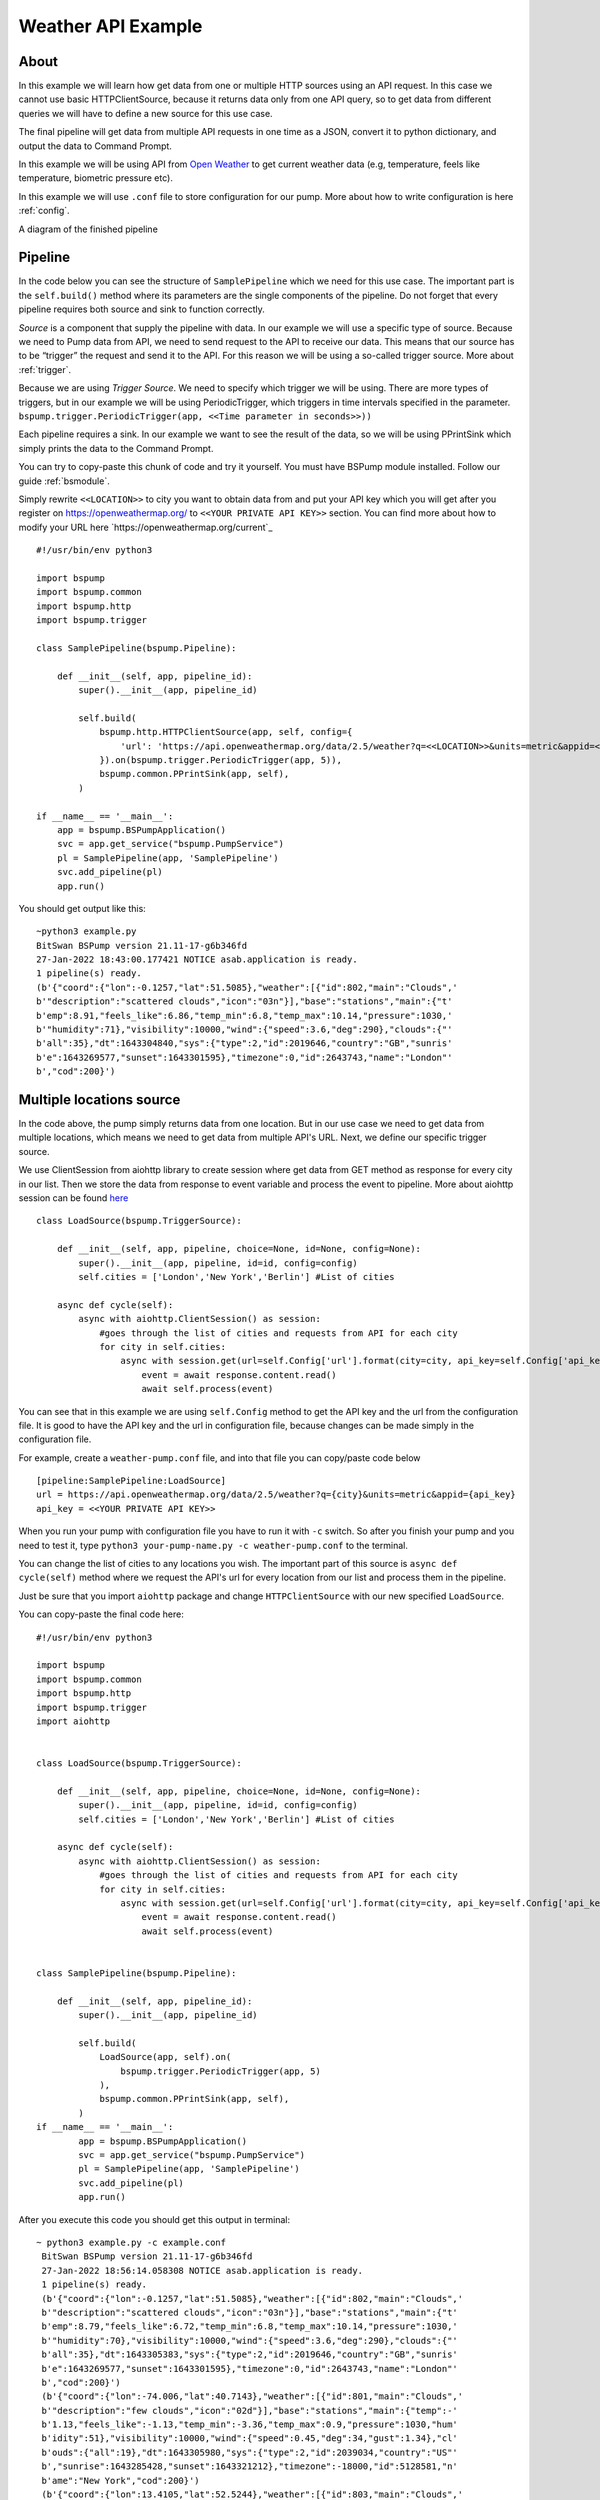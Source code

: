 Weather API Example
===================
About
-----
In this example we will learn how get data from one or multiple HTTP sources using an API request. In this case we cannot use basic
HTTPClientSource, because it returns data only from one API query, so to get data from different queries we will have
to define a new source for this use case.

The final pipeline will get data from multiple API requests in one time as a JSON, convert it to python
dictionary, and output the data to Command Prompt.

In this example we will be using API from `Open Weather <https://openweathermap.org/>`_ to get current weather data (e.g, temperature,
feels like temperature, biometric pressure etc).

In this example we will use ``.conf`` file to store configuration for our pump. More about how to write configuration is
here :ref:`config`.

A diagram of the finished pipeline

.. image:: weather_pipeline.png
    :width: 800
    :align: center
    :alt: Weather Pipeline Pic

Pipeline
--------

In the code below you can see the structure of ``SamplePipeline`` which we need for this use case. The important part is the
``self.build()`` method where its parameters are the single components of the pipeline. Do not forget that every pipeline
requires both source and sink to function correctly.

`Source` is a component that supply the pipeline with data. In our example we will use a specific type of source. Because we need
to Pump data from API, we need to send request to the API to receive our data. This means that our source has to be
“trigger” the request and send it to the API. For this reason we will be using a so-called trigger source. More about :ref:`trigger`.

Because we are using `Trigger Source`. We need to specify which trigger we will be using. There are more types of triggers,
but in our example we will be using PeriodicTrigger, which triggers in time intervals specified in the parameter.
``bspump.trigger.PeriodicTrigger(app, <<Time parameter in seconds>>))``

Each pipeline requires a sink. In our example we want to see the result of the data, so we will be using PPrintSink
which simply prints the data to the Command Prompt.

You can try to copy-paste this chunk of code and try it yourself. You must have BSPump module installed. Follow our guide :ref:`bsmodule`.

Simply rewrite ``<<LOCATION>>`` to city you want to obtain data from and put your API key which you will get after you register on https://openweathermap.org/ to ``<<YOUR PRIVATE API KEY>>`` section.
You can find more about how to modify your URL here `https://openweathermap.org/current`_
::
    #!/usr/bin/env python3

    import bspump
    import bspump.common
    import bspump.http
    import bspump.trigger

    class SamplePipeline(bspump.Pipeline):

        def __init__(self, app, pipeline_id):
            super().__init__(app, pipeline_id)

            self.build(
                bspump.http.HTTPClientSource(app, self, config={
                    'url': 'https://api.openweathermap.org/data/2.5/weather?q=<<LOCATION>>&units=metric&appid=<<YOUR PRIVATE API KEY>>'
                }).on(bspump.trigger.PeriodicTrigger(app, 5)),
                bspump.common.PPrintSink(app, self),
            )

    if __name__ == '__main__':
        app = bspump.BSPumpApplication()
        svc = app.get_service("bspump.PumpService")
        pl = SamplePipeline(app, 'SamplePipeline')
        svc.add_pipeline(pl)
        app.run()

You should get output like this:
::
    ~python3 example.py
    BitSwan BSPump version 21.11-17-g6b346fd
    27-Jan-2022 18:43:00.177421 NOTICE asab.application is ready.
    1 pipeline(s) ready.
    (b'{"coord":{"lon":-0.1257,"lat":51.5085},"weather":[{"id":802,"main":"Clouds",'
    b'"description":"scattered clouds","icon":"03n"}],"base":"stations","main":{"t'
    b'emp":8.91,"feels_like":6.86,"temp_min":6.8,"temp_max":10.14,"pressure":1030,'
    b'"humidity":71},"visibility":10000,"wind":{"speed":3.6,"deg":290},"clouds":{"'
    b'all":35},"dt":1643304840,"sys":{"type":2,"id":2019646,"country":"GB","sunris'
    b'e":1643269577,"sunset":1643301595},"timezone":0,"id":2643743,"name":"London"'
    b',"cod":200}')


Multiple locations source
------------------------

In the code above, the pump simply returns data from one location. But in our use case we need to get data from multiple
locations, which means we need to get data from multiple API's URL. Next, we define our specific trigger source.

We use ClientSession from aiohttp library to create session where get data from GET method as response for every city in our list. Then we
store the data from response to event variable and process the event to pipeline. More about aiohttp session can be found `here <https://docs.aiohttp.org/en/stable/client_quickstart.html>`_
::
    class LoadSource(bspump.TriggerSource):

        def __init__(self, app, pipeline, choice=None, id=None, config=None):
            super().__init__(app, pipeline, id=id, config=config)
            self.cities = ['London','New York','Berlin'] #List of cities

        async def cycle(self):
            async with aiohttp.ClientSession() as session:
                #goes through the list of cities and requests from API for each city
                for city in self.cities:
                    async with session.get(url=self.Config['url'].format(city=city, api_key=self.Config['api_key'])) as response:
                        event = await response.content.read()
                        await self.process(event)

You can see that in this example we are using ``self.Config`` method to get the API key and the url from the configuration file. It is
good to have the API key and the url in configuration file, because changes can be made simply in the configuration file.

For example, create a ``weather-pump.conf`` file, and into that file you can copy/paste code below
::
    [pipeline:SamplePipeline:LoadSource]
    url = https://api.openweathermap.org/data/2.5/weather?q={city}&units=metric&appid={api_key}
    api_key = <<YOUR PRIVATE API KEY>>

When you run your pump with configuration file you have to run it with ``-c`` switch. So after you finish your pump and you need to test it, type ``python3 your-pump-name.py -c weather-pump.conf`` to the terminal.

You can change the list of cities to any locations you wish. The important part of this source is ``async def cycle(self)``
method where we request the API's url for every location from our list and process them in the pipeline.

Just be sure that you import ``aiohttp`` package and change ``HTTPClientSource`` with our new specified ``LoadSource``.

You can copy-paste the final code here:
::
    #!/usr/bin/env python3

    import bspump
    import bspump.common
    import bspump.http
    import bspump.trigger
    import aiohttp


    class LoadSource(bspump.TriggerSource):

        def __init__(self, app, pipeline, choice=None, id=None, config=None):
            super().__init__(app, pipeline, id=id, config=config)
            self.cities = ['London','New York','Berlin'] #List of cities

        async def cycle(self):
            async with aiohttp.ClientSession() as session:
                #goes through the list of cities and requests from API for each city
                for city in self.cities:
                    async with session.get(url=self.Config['url'].format(city=city, api_key=self.Config['api_key'])) as response:
                        event = await response.content.read()
                        await self.process(event)


    class SamplePipeline(bspump.Pipeline):

        def __init__(self, app, pipeline_id):
            super().__init__(app, pipeline_id)

            self.build(
                LoadSource(app, self).on(
                    bspump.trigger.PeriodicTrigger(app, 5)
                ),
                bspump.common.PPrintSink(app, self),
            )
    if __name__ == '__main__':
            app = bspump.BSPumpApplication()
            svc = app.get_service("bspump.PumpService")
            pl = SamplePipeline(app, 'SamplePipeline')
            svc.add_pipeline(pl)
            app.run()

After you execute this code you should get this output in terminal:
::
   ~ python3 example.py -c example.conf
    BitSwan BSPump version 21.11-17-g6b346fd
    27-Jan-2022 18:56:14.058308 NOTICE asab.application is ready.
    1 pipeline(s) ready.
    (b'{"coord":{"lon":-0.1257,"lat":51.5085},"weather":[{"id":802,"main":"Clouds",'
    b'"description":"scattered clouds","icon":"03n"}],"base":"stations","main":{"t'
    b'emp":8.79,"feels_like":6.72,"temp_min":6.8,"temp_max":10.14,"pressure":1030,'
    b'"humidity":70},"visibility":10000,"wind":{"speed":3.6,"deg":290},"clouds":{"'
    b'all":35},"dt":1643305383,"sys":{"type":2,"id":2019646,"country":"GB","sunris'
    b'e":1643269577,"sunset":1643301595},"timezone":0,"id":2643743,"name":"London"'
    b',"cod":200}')
    (b'{"coord":{"lon":-74.006,"lat":40.7143},"weather":[{"id":801,"main":"Clouds",'
    b'"description":"few clouds","icon":"02d"}],"base":"stations","main":{"temp":-'
    b'1.13,"feels_like":-1.13,"temp_min":-3.36,"temp_max":0.9,"pressure":1030,"hum'
    b'idity":51},"visibility":10000,"wind":{"speed":0.45,"deg":34,"gust":1.34},"cl'
    b'ouds":{"all":19},"dt":1643305980,"sys":{"type":2,"id":2039034,"country":"US"'
    b',"sunrise":1643285428,"sunset":1643321212},"timezone":-18000,"id":5128581,"n'
    b'ame":"New York","cod":200}')
    (b'{"coord":{"lon":13.4105,"lat":52.5244},"weather":[{"id":803,"main":"Clouds",'
    b'"description":"broken clouds","icon":"04n"}],"base":"stations","main":{"temp'
    b'":6.01,"feels_like":1.09,"temp_min":5.01,"temp_max":6.85,"pressure":1003,"hu'
    b'midity":91},"visibility":10000,"wind":{"speed":9.39,"deg":251,"gust":15.2},"'
    b'clouds":{"all":75},"dt":1643305512,"sys":{"type":2,"id":2011538,"country":"D'
    b'E","sunrise":1643266558,"sunset":1643298116},"timezone":3600,"id":2950159,"n'
    b'ame":"Berlin","cod":200}')

Connect to ES
-------------


You can change and modify the pipeline in any manner you want. For example, instead of using PPrintSink you can use our Elastic Search Sink which loads the data to Elastic Search. If you want to read more about :ref:`esconnection`.
